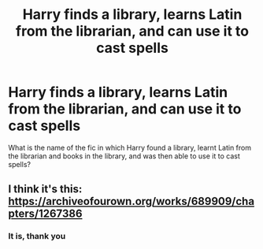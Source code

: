 #+TITLE: Harry finds a library, learns Latin from the librarian, and can use it to cast spells

* Harry finds a library, learns Latin from the librarian, and can use it to cast spells
:PROPERTIES:
:Author: abuela0
:Score: 3
:DateUnix: 1609042093.0
:DateShort: 2020-Dec-27
:FlairText: What's That Fic?
:END:
What is the name of the fic in which Harry found a library, learnt Latin from the librarian and books in the library, and was then able to use it to cast spells?


** I think it's this: [[https://archiveofourown.org/works/689909/chapters/1267386]]
:PROPERTIES:
:Author: Katherien0Corazon
:Score: 1
:DateUnix: 1609046135.0
:DateShort: 2020-Dec-27
:END:

*** It is, thank you
:PROPERTIES:
:Author: abuela0
:Score: 2
:DateUnix: 1609079262.0
:DateShort: 2020-Dec-27
:END:
